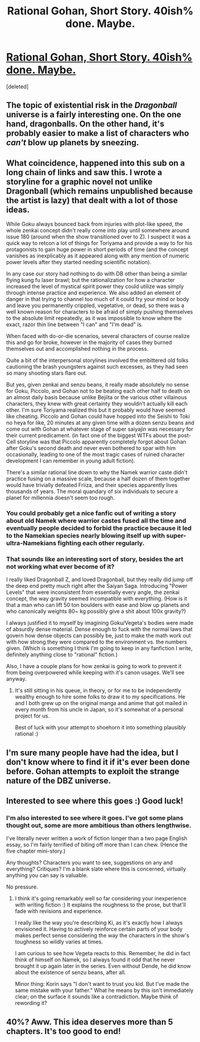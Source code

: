 #+TITLE: Rational Gohan, Short Story. 40ish% done. Maybe.

* [[https://www.fanfiction.net/s/10304402/1/Gohan-and-the-Saiyan-rationale][Rational Gohan, Short Story. 40ish% done. Maybe.]]
:PROPERTIES:
:Score: 11
:DateUnix: 1398618551.0
:DateShort: 2014-Apr-27
:END:
[deleted]


** The topic of existential risk in the /Dragonball/ universe is a fairly interesting one. On the one hand, dragonballs. On the other hand, it's probably easier to make a list of characters who /can't/ blow up planets by sneezing.
:PROPERTIES:
:Score: 6
:DateUnix: 1398625331.0
:DateShort: 2014-Apr-27
:END:


** What coincidence, happened into this sub on a long chain of links and saw this. I wrote a storyline for a graphic novel not unlike Dragonball (which remains unpublished because the artist is lazy) that dealt with a lot of those ideas.

While Goku always bounced back from injuries with plot-like speed, the whole zenkai concept didn't really come into play until somewhere around issue 180 (around when the show transitioned over to Z). I suspect it was a quick way to retcon a lot of things for Toriyama and provide a way to for his protagonists to gain huge power in short periods of time (and the concept vanishes as inexplicably as it appeared along with any mention of numeric power levels after they started needing scientific notation).

In any case our story had nothing to do with DB other than being a similar flying kung fu laser brawl; but the rationalization for how a character increased the level of mystical spirit power they could utilize was simply through intense practice and experience. We also added an element of danger in that trying to channel too much of it could fry your mind or body and leave you permanently crippled, vegetative, or dead, so there was a well known reason for characters to be afraid of simply pushing themselves to the absolute limit repeatedly, as it was impossible to know where the exact, razor thin line between "I can" and "I'm dead" is.

When faced with do-or-die scenarios, several characters of course realize this and go for broke, however in the majority of cases they burned themselves out and accomplished nothing in the process.

Quite a bit of the interpersonal storylines involved the embittered old folks cautioning the brash youngsters against such excesses, as they had seen so many shooting stars flare out.

But yes, given zenkai and senzu beans, it really made absolutely no sense for Goku, Piccolo, and Gohan not to be beating each other half to death on an almost daily basis because unlike Bejiita or the various other villainous characters, they knew with great certainty they wouldn't actually kill each other. I'm sure Toriyama realized this but it probably would have seemed like cheating. Piccolo and Gohan could have hopped into the Seishi to Toki no heya for like, 20 minutes at any given time with a dozen senzu beans and come out with Gohan at whatever stage of super saiyajin was necessary for their current predicament. (in fact one of the biggest WTFs about the post-Cell storyline was that Piccolo apparently completely forgot about Gohan after Goku's second death and never even bothered to spar with him occasionally, leading to one of the most tragic cases of ruined character development I can remember in young adult fiction).

There's a similar rational line down to why the Namek warrior caste didn't practice fusing on a massive scale, because a half dozen of them together would have trivially defeated Friiza, and their species apparently lives thousands of years. The moral quandary of six individuals to secure a planet for millennia doesn't seem too rough.
:PROPERTIES:
:Author: 6thsigma
:Score: 5
:DateUnix: 1398631102.0
:DateShort: 2014-Apr-28
:END:

*** You could probably get a nice fanfic out of writing a story about old Namek where warrior castes fused all the time and eventually people decided to forbid the practice because it led to the Namekian species nearly blowing itself up with super-ultra-Namekians fighting each other regularly.
:PROPERTIES:
:Author: Drazelic
:Score: 3
:DateUnix: 1398713326.0
:DateShort: 2014-Apr-28
:END:


*** That sounds like an interesting sort of story, besides the art not working what ever become of it?

I really liked Dragonball Z, and loved Dragonball, but they really did jump off the deep end pretty much right after the Saiyan Saga. Introducing "Power Levels" that were inconsistent from essentially every angle, the zenkai concept, the way gravity seemed incompatible with everything. (How is it that a man who can lift 50 ton boulders with ease and blow up planets and who canonically weights 80~ kg possibly give a shit about 100x gravity?)

I always justified it to myself by imagining Goku/Vegeta's bodies were made of absurdly dense material. Dense enough to fuck with the normal laws that govern how dense objects can possibly be, just to make the math work out with how strong they were compared to the environment vs. the numbers given. (Which is something I think I'm going to keep in any fanfiction I write, definitely anything close to "rational" fiction.)

Also, I have a couple plans for how zenkai is going to work to prevent it from being overpowered while keeping with it's canon usages. We'll see anyway.
:PROPERTIES:
:Author: Foust2014
:Score: 2
:DateUnix: 1398635195.0
:DateShort: 2014-Apr-28
:END:

**** It's still sitting in his queue, in theory, or for me to be independently wealthy enough to hire some folks to draw it to my specifications. He and I both grew up on the original manga and anime that got mailed in every month from his uncle in Japan, so it's somewhat of a personal project for us.

Best of luck with your attempt to shoehorn it into something plausibly rational :)
:PROPERTIES:
:Author: 6thsigma
:Score: 2
:DateUnix: 1398639634.0
:DateShort: 2014-Apr-28
:END:


** I'm sure many people have had the idea, but I don't know where to find it if it's ever been done before. Gohan attempts to exploit the strange nature of the DBZ universe.
:PROPERTIES:
:Author: Foust2014
:Score: 3
:DateUnix: 1398618753.0
:DateShort: 2014-Apr-27
:END:


** Interested to see where this goes :) Good luck!
:PROPERTIES:
:Author: DaystarEld
:Score: 1
:DateUnix: 1398624178.0
:DateShort: 2014-Apr-27
:END:

*** I'm also interested to see where it goes. I've got some plans thought out, some are more ambitious than others lengthwise.

I've literally never written a work of fiction longer than a two page English essay, so I'm fairly terrified of biting off more than I can chew. (Hence the five chapter mini-story.)

Any thoughts? Characters you want to see, suggestions on any and everything? Critiques? I'm a blank slate where this is concerned, virtually anything you can say is valuable.

No pressure.
:PROPERTIES:
:Author: Foust2014
:Score: 3
:DateUnix: 1398627694.0
:DateShort: 2014-Apr-28
:END:

**** I think it's going remarkably well so far considering your inexperience with writing fiction :) It explains the roughness to the prose, but that'll fade with revisions and experience.

I really like the way you're describing Ki, as it's exactly how I always envisioned it. Having to actively reinforce certain parts of your body makes perfect sense considering the way the characters in the show's toughness so wildly varies at times.

I am curious to see how Vegeta reacts to this. Remember, he did in fact think of himself on Namek, so I always found it odd that he never brought it up again later in the series. Even without Dende, he did know about the existence of senzu beans, after all.

Minor thing: Korin says "I don't want to trust you kid. But I've made the same mistake with your father." What he means by this isn't immediately clear; on the surface it sounds like a contradiction. Maybe think of rewording it?
:PROPERTIES:
:Author: DaystarEld
:Score: 5
:DateUnix: 1398629333.0
:DateShort: 2014-Apr-28
:END:


** 40%? Aww. This idea deserves more than 5 chapters. It's too good to end!
:PROPERTIES:
:Author: gabbalis
:Score: 1
:DateUnix: 1398962291.0
:DateShort: 2014-May-01
:END:
